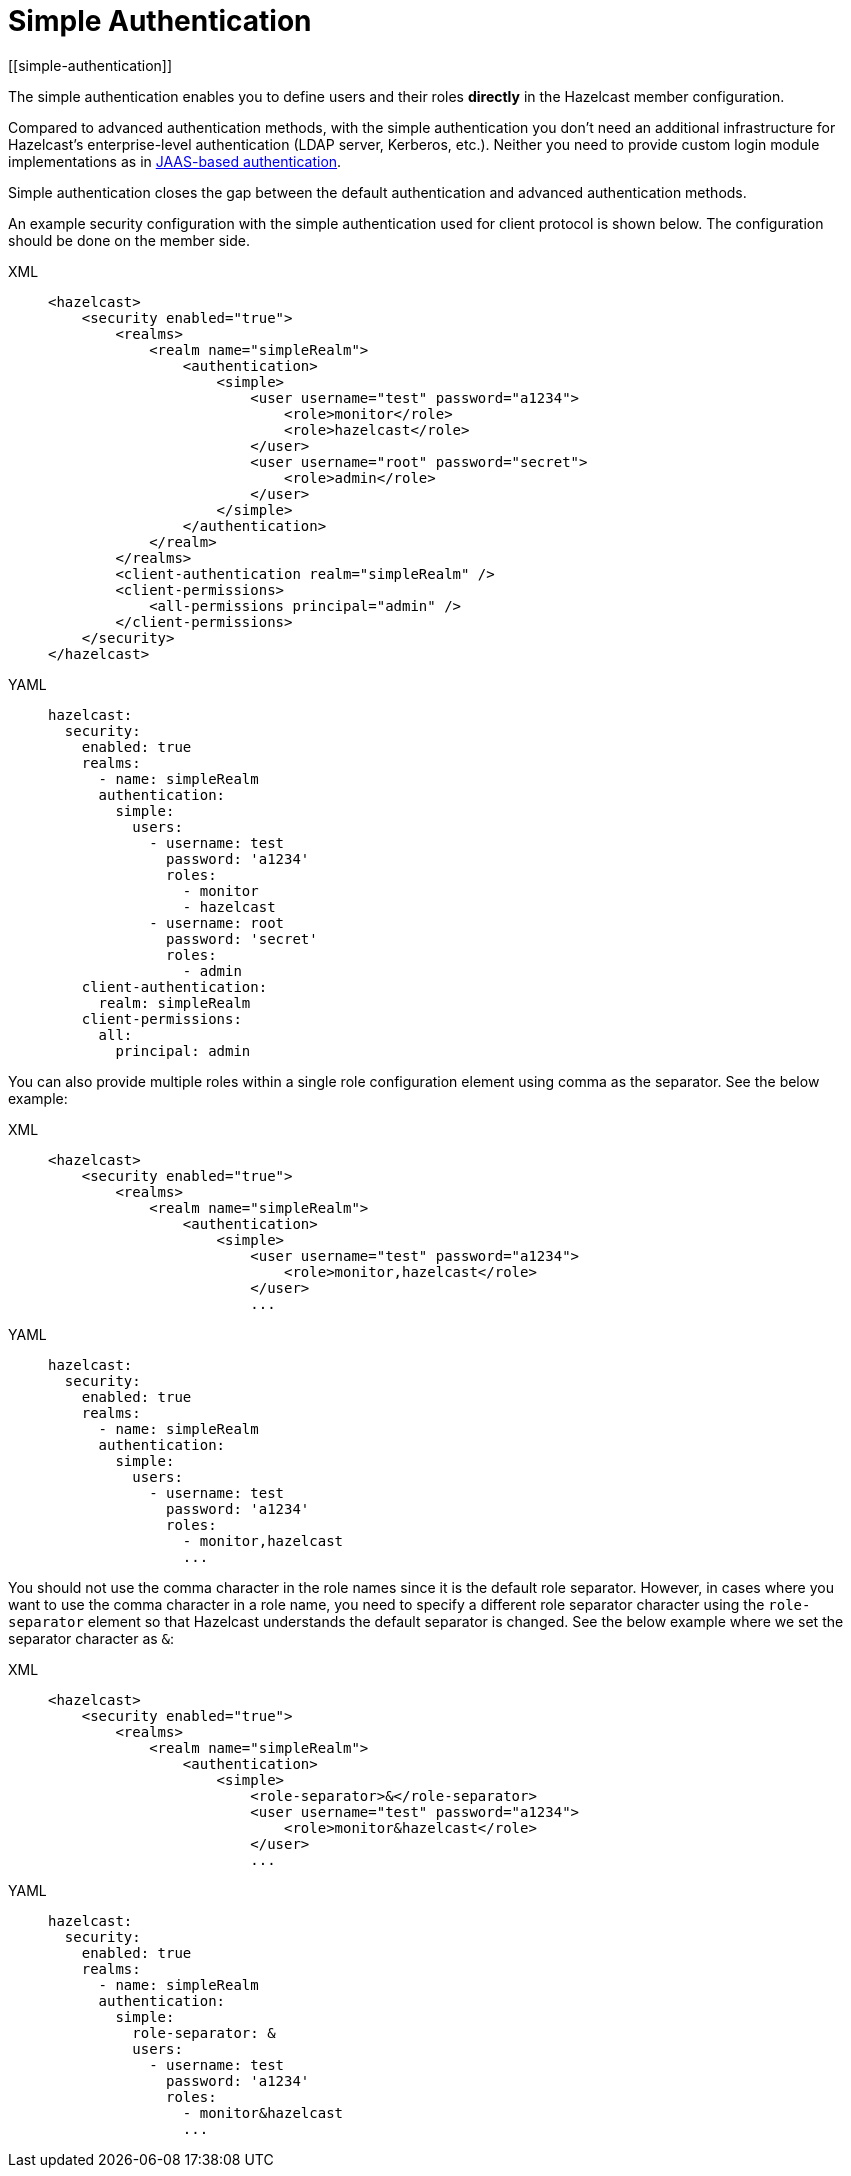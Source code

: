 = Simple Authentication
[[simple-authentication]]
:page-enterprise: true

The simple authentication enables you to define users and their roles **directly** in the
Hazelcast member configuration.

Compared to advanced authentication methods, with the simple authentication you don't need an additional infrastructure for Hazelcast's enterprise-level authentication (LDAP server, Kerberos, etc.). Neither you need to provide custom login module implementations as in xref:jaas-authentication.adoc[JAAS-based authentication].

Simple authentication closes the gap between the default authentication and
advanced authentication methods.

An example security configuration with the simple authentication used for client protocol is shown below.
The configuration should be done on the member side.

[tabs] 
==== 
XML:: 
+ 
-- 

[source,xml]
----
<hazelcast>
    <security enabled="true">
        <realms>
            <realm name="simpleRealm">
                <authentication>
                    <simple>
                        <user username="test" password="a1234">
                            <role>monitor</role>
                            <role>hazelcast</role>
                        </user>
                        <user username="root" password="secret">
                            <role>admin</role>
                        </user>
                    </simple>
                </authentication>
            </realm>
        </realms>
        <client-authentication realm="simpleRealm" />
        <client-permissions>
            <all-permissions principal="admin" />
        </client-permissions>
    </security>
</hazelcast>
----
--

YAML::
+
[source,yaml]
----
hazelcast:
  security:
    enabled: true
    realms:
      - name: simpleRealm
      authentication:
        simple:
          users:
            - username: test
              password: 'a1234'
              roles:
                - monitor
                - hazelcast
            - username: root
              password: 'secret'
              roles:
                - admin
    client-authentication:
      realm: simpleRealm
    client-permissions:
      all:
        principal: admin
----
====

You can also provide multiple roles within a single role configuration element using comma
as the separator. See the below example:

[tabs] 
==== 
XML:: 
+ 
-- 

[source,xml]
----
<hazelcast>
    <security enabled="true">
        <realms>
            <realm name="simpleRealm">
                <authentication>
                    <simple>
                        <user username="test" password="a1234">
                            <role>monitor,hazelcast</role>
                        </user>
                        ...
----
--

YAML::
+
[source,yaml]
----
hazelcast:
  security:
    enabled: true
    realms:
      - name: simpleRealm
      authentication:
        simple:
          users:
            - username: test
              password: 'a1234'
              roles:
                - monitor,hazelcast
                ...
----
====

You should not use the comma character in the role names since it is the
default role separator. However, in cases where you want to use the comma character
in a role name, you need to specify a different role separator character using
the `role-separator` element so that Hazelcast understands the default separator is changed. See the below example where
we set the separator character as `&`:

[tabs] 
==== 
XML:: 
+ 
-- 

[source,xml]
----
<hazelcast>
    <security enabled="true">
        <realms>
            <realm name="simpleRealm">
                <authentication>
                    <simple>
                        <role-separator>&</role-separator>
                        <user username="test" password="a1234">
                            <role>monitor&hazelcast</role>
                        </user>
                        ...
----
--

YAML::
+
[source,yaml]
----
hazelcast:
  security:
    enabled: true
    realms:
      - name: simpleRealm
      authentication:
        simple:
          role-separator: &
          users:
            - username: test
              password: 'a1234'
              roles:
                - monitor&hazelcast
                ...
----
====


